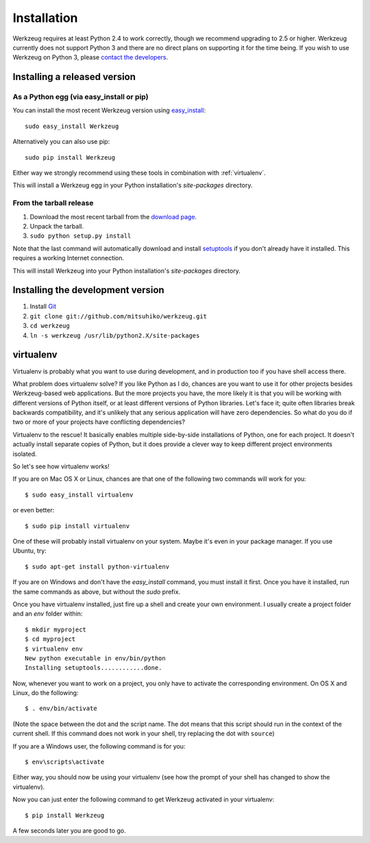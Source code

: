 ============
Installation
============

Werkzeug requires at least Python 2.4 to work correctly, though we
recommend upgrading to 2.5 or higher.  Werkzeug currently does not support
Python 3 and there are no direct plans on supporting it for the time
being.  If you wish to use Werkzeug on Python 3, please `contact the
developers <http://werkzeug.pocoo.org/community/>`_.


Installing a released version
=============================

As a Python egg (via easy_install or pip)
-----------------------------------------

You can install the most recent Werkzeug version using `easy_install`_::

    sudo easy_install Werkzeug

Alternatively you can also use pip::

    sudo pip install Werkzeug

Either way we strongly recommend using these tools in combination with
:ref:`virtualenv`.

This will install a Werkzeug egg in your Python installation's `site-packages`
directory.

From the tarball release
-------------------------

1.  Download the most recent tarball from the `download page`_.
2.  Unpack the tarball.
3.  ``sudo python setup.py install``

Note that the last command will automatically download and install
`setuptools`_ if you don't already have it installed.  This requires a working
Internet connection.

This will install Werkzeug into your Python installation's `site-packages`
directory.


Installing the development version
==================================

1.  Install `Git`_
2.  ``git clone git://github.com/mitsuhiko/werkzeug.git``
3.  ``cd werkzeug``
4.  ``ln -s werkzeug /usr/lib/python2.X/site-packages``

.. _virtualenv:

virtualenv
==========

Virtualenv is probably what you want to use during development, and in
production too if you have shell access there.

What problem does virtualenv solve?  If you like Python as I do,
chances are you want to use it for other projects besides Werkzeug-based
web applications.  But the more projects you have, the more likely it is
that you will be working with different versions of Python itself, or at
least different versions of Python libraries.  Let's face it; quite often
libraries break backwards compatibility, and it's unlikely that any serious
application will have zero dependencies.  So what do you do if two or more
of your projects have conflicting dependencies?

Virtualenv to the rescue!  It basically enables multiple side-by-side
installations of Python, one for each project.  It doesn't actually
install separate copies of Python, but it does provide a clever way
to keep different project environments isolated.

So let's see how virtualenv works!

If you are on Mac OS X or Linux, chances are that one of the following two
commands will work for you::

    $ sudo easy_install virtualenv

or even better::

    $ sudo pip install virtualenv

One of these will probably install virtualenv on your system.  Maybe it's
even in your package manager.  If you use Ubuntu, try::

    $ sudo apt-get install python-virtualenv

If you are on Windows and don't have the `easy_install` command, you must
install it first.  Once you have it installed, run the same commands as
above, but without the `sudo` prefix.

Once you have virtualenv installed, just fire up a shell and create
your own environment.  I usually create a project folder and an `env`
folder within::

    $ mkdir myproject
    $ cd myproject
    $ virtualenv env
    New python executable in env/bin/python
    Installing setuptools............done.

Now, whenever you want to work on a project, you only have to activate
the corresponding environment.  On OS X and Linux, do the following::

    $ . env/bin/activate

(Note the space between the dot and the script name.  The dot means that
this script should run in the context of the current shell.  If this command
does not work in your shell, try replacing the dot with ``source``)

If you are a Windows user, the following command is for you::

    $ env\scripts\activate

Either way, you should now be using your virtualenv (see how the prompt of
your shell has changed to show the virtualenv).

Now you can just enter the following command to get Werkzeug activated in
your virtualenv::

    $ pip install Werkzeug

A few seconds later you are good to go.

.. _download page: http://werkzeug.pocoo.org/download
.. _setuptools: http://peak.telecommunity.com/DevCenter/setuptools
.. _easy_install: http://peak.telecommunity.com/DevCenter/EasyInstall
.. _Git: http://git-scm.org/

